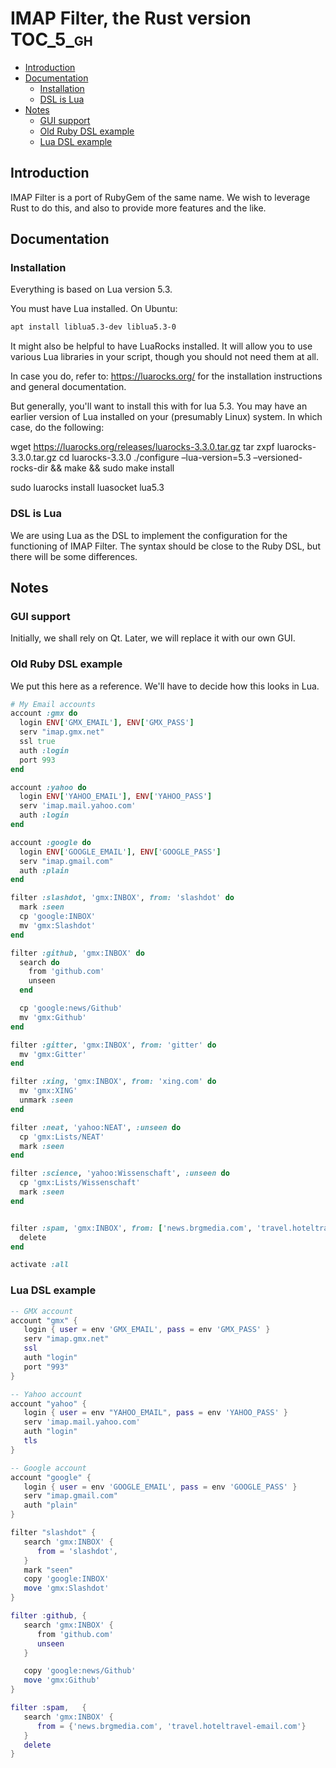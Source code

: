 * IMAP Filter, the Rust version                                    :TOC_5_gh:
  - [[#introduction][Introduction]]
  - [[#documentation][Documentation]]
    - [[#installation][Installation]]
    - [[#dsl-is-lua][DSL is Lua]]
  - [[#notes][Notes]]
    - [[#gui-support][GUI support]]
    - [[#old-ruby-dsl-example][Old Ruby DSL example]]
    - [[#lua-dsl-example][Lua DSL example]]

** Introduction
   IMAP Filter is a port of RubyGem of the same name.
   We wish to leverage Rust to do this, and also
   to provide more features and the like.
** Documentation
*** Installation
    Everything is based on Lua version 5.3.
    
    You must have Lua installed. On Ubuntu:
    #+begin_src bash
    apt install liblua5.3-dev liblua5.3-0
    #+end_src

    It might also be helpful to have LuaRocks installed. It will
    allow you to use various Lua libraries in your script, though
    you should not need them at all.

    In case you do, refer to:
    https://luarocks.org/
    for the installation instructions and general documentation.

    But generally, you'll want to install this with for lua 5.3. You may
    have an earlier version of Lua installed on your (presumably Linux)
    system. In which case, do the following:

    #+being_src bash
    # installation for a Unix-like system (Linux or macOS, etc.)
    wget https://luarocks.org/releases/luarocks-3.3.0.tar.gz
    tar zxpf luarocks-3.3.0.tar.gz
    cd luarocks-3.3.0
    ./configure --lua-version=5.3 --versioned-rocks-dir && make && sudo make install

    # test that luarocks works.
    sudo luarocks install luasocket
    lua5.3
    # Lua 5.3.5 Copyright (C) 1994-2018 Lua.org, PUC-Rio
    # > require "socket"
    #+end_src

*** DSL is Lua
    We are using Lua as the DSL to implement
    the configuration for the functioning of
    IMAP Filter. The syntax should be close to the
    Ruby DSL, but there will be some differences.

** Notes
*** GUI support
    Initially, we shall rely on Qt. Later, we will
    replace it with our own GUI.
*** Old Ruby DSL example
    We put this here as a reference. We'll have
    to decide how this looks in Lua.

    #+begin_src ruby
# My Email accounts
account :gmx do
  login ENV['GMX_EMAIL'], ENV['GMX_PASS']
  serv "imap.gmx.net"
  ssl true
  auth :login
  port 993
end

account :yahoo do
  login ENV['YAHOO_EMAIL'], ENV['YAHOO_PASS']
  serv 'imap.mail.yahoo.com'
  auth :login
end

account :google do
  login ENV['GOOGLE_EMAIL'], ENV['GOOGLE_PASS']
  serv "imap.gmail.com"
  auth :plain
end

filter :slashdot, 'gmx:INBOX', from: 'slashdot' do
  mark :seen
  cp 'google:INBOX'
  mv 'gmx:Slashdot'
end

filter :github, 'gmx:INBOX' do
  search do
    from 'github.com'
    unseen
  end

  cp 'google:news/Github'
  mv 'gmx:Github'
end

filter :gitter, 'gmx:INBOX', from: 'gitter' do
  mv 'gmx:Gitter'
end

filter :xing, 'gmx:INBOX', from: 'xing.com' do
  mv 'gmx:XING'
  unmark :seen
end

filter :neat, 'yahoo:NEAT', :unseen do
  cp 'gmx:Lists/NEAT'
  mark :seen
end

filter :science, 'yahoo:Wissenschaft', :unseen do
  cp 'gmx:Lists/Wissenschaft'
  mark :seen
end


filter :spam, 'gmx:INBOX', from: ['news.brgmedia.com', 'travel.hoteltravel-email.com'] do
  delete
end

activate :all
    #+end_src

*** Lua DSL example
    #+begin_src lua
    -- GMX account 
    account "gmx" {   
       login { user = env 'GMX_EMAIL', pass = env 'GMX_PASS' }
       serv "imap.gmx.net"
       ssl
       auth "login"
       port "993"
    }

    -- Yahoo account
    account "yahoo" {
       login { user = env "YAHOO_EMAIL", pass = env 'YAHOO_PASS' }
       serv 'imap.mail.yahoo.com'
       auth "login"
       tls
    }

    -- Google account
    account "google" {
       login { user = env 'GOOGLE_EMAIL', pass = env 'GOOGLE_PASS' }
       serv "imap.gmail.com"
       auth "plain"
    }

    filter "slashdot" {
       search 'gmx:INBOX' {
          from = 'slashdot',
       }
       mark "seen"
       copy 'google:INBOX'
       move 'gmx:Slashdot'
    }

    filter :github, {
       search 'gmx:INBOX' {
          from 'github.com'
          unseen
       }

       copy 'google:news/Github'
       move 'gmx:Github'
    }

    filter :spam,   {
       search 'gmx:INBOX' {
          from = {'news.brgmedia.com', 'travel.hoteltravel-email.com'}
       }
       delete
    }
    #+end_src
